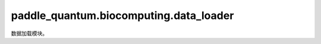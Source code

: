 paddle\_quantum.biocomputing.data_loader
==============================================

数据加载模块。

.. py:function:: load_energy_matrix_file()

   返回从Miyazawa-Jernigan potential文档中生成的能量矩阵。

   :return: 能量矩阵，氨基酸序列。 
   :rtype:	tuple[np.ndarray,List[str]]

.. py:function:: _parse_energy_matrix(matrix)

   对加载的能量矩阵进行解析。

   :param matrix: 能量矩阵
   :type matrix: np.ndarray

   :return: 解析后的能量矩阵。 
   :rtype: np.ndarray